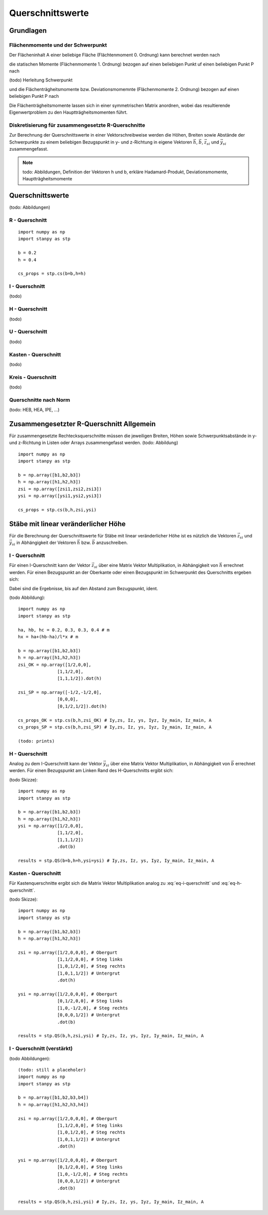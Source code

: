 
*****************
Querschnittswerte
*****************
Grundlagen
==========
Flächenmomente und der Schwerpunkt
----------------------------------
Der Flächeninhalt A einer beliebige Fläche (Flächtenmoment 0. Ordnung) kann berechnet werden nach

.. math::
    :label: flaeche

    A = \int_A~dA

die statischen Momente (Flächenmomente 1. Ordnung) bezogen auf einen beliebigen Punkt uf einen beliebigen Punkt P nach 

.. math::
    :label: statischen_momente

    S_{p,y} = \int_A (y-y_p)~dA \quad S_{p,z} = \int_A (z-z_p)~dA

(todo)
Herleitung Schwerpunkt

und die Flächenträgheitsmomente bzw. Deviationsmomemnte (Flächenmomente 2. Ordnung) bezogen auf einen beliebigen Punkt P nach

.. math::
    :label: flaechenträgheitsmomente

    I_{p,yy} = \int_A (y-y_p)^2~dA \quad I_{p,zz} = \int_A (z-z_p)^2~dA \quad I_{p,yz} = I_{p,zy} = \int_A (y-y_p)(z-z_p)~dA

Die Flächenträgheitsmomente lassen sich in einer symmetrischen Matrix anordnen, wobei das resultierende Eigenwertproblem zu den Hauptträgheitsmomenten führt.

.. math::
    :label: eigenwert

    \mathbf{I_p}&=\left[\begin{array}{cc}
                            I_{p,yy}&I_{p,yz}\\
                            I_{p,zy}&I_{p,zz}
                            \end{array}
                            \right] \qquad \det{\mathbf{I_p}} - \text{diag}(\lambda) &= 0 

Diskretisierung für zusammengesetzte R-Querschnitte
---------------------------------------------------
Zur Berechnung der Querschnittswerte in einer Vektorschreibweise werden die Höhen, Breiten sowie Abstände der Schwerpunkte zu einem beliebigen Bezugspunkt in y- und z-Richtung 
in eigene Vektoren :math:`\vec{h}`, :math:`\vec{b}`, :math:`\vec{z_{si}}` und :math:`\vec{y_{si}}` zusammengefasst.

.. math::
    :label: querschnittswerte

    \vec{A} &= \vec{b} \odot \vec{h}\qquad
    A = \vec{b} \cdot \vec{h}\\[1em]
    z_s &= \frac{\vec{A} \cdot \vec{z_{si}}}{\vec{b} \cdot \vec{h}}=\frac{\vec{A} \cdot \vec{z_{si}}}{A}\qquad
    y_s = \frac{\vec{A} \cdot \vec{y_{si}}}{\vec{b} \cdot \vec{h}}=\frac{\vec{A} \cdot \vec{y_{si}}}{A}\\[1em]
    I_y &= \frac{\vec{b}\cdot\vec{h}^{\circ 3}}{12}+\vec{A}\cdot\vec{z_{si}}-z_s\cdot\vec{A}\cdot\vec{z_{si}}\qquad
    I_z = \frac{\vec{b}^{\circ 3}\cdot\vec{h}}{12}+\vec{A}\cdot\vec{y_{si}}-z_s\cdot\vec{A}\cdot\vec{y_{si}}\\[1em]

.. Note:: 
    todo: Abbildungen, Definition der Vektoren h und b, erkläre Hadamard-Produkt, Deviationsmomente, Hauptträgheitsmomente

Querschnittswerte
=================

(todo: Abbildungen)

R - Querschnitt
---------------
::

    import numpy as np
    import stanpy as stp

    b = 0.2 
    h = 0.4
    
    cs_props = stp.cs(b=b,h=h)

I - Querschnitt
---------------
(todo)

H - Querschnitt
---------------
(todo)

U - Querschnitt
---------------
(todo)

Kasten - Querschnitt
--------------------
(todo)

Kreis - Querschnitt
-------------------
(todo)

Querschnitte nach Norm
----------------------
(todo: HEB, HEA, IPE, ...)

Zusammengesetzter R-Querschnitt Allgemein
=========================================
Für zusammengesetzte Rechtecksquerschnitte müssen die jeweiligen Breiten, Höhen 
sowie Schwerpunktsabstände in y- und z-Richtung in Listen oder Arrays zusammengefasst werden. (todo: Abbildung)
::

    import numpy as np
    import stanpy as stp

    b = np.array([b1,b2,b3])
    h = np.array([h1,h2,h3])
    zsi = np.array([zsi1,zsi2,zsi3])
    ysi = np.array([ysi1,ysi2,ysi3])
    
    cs_props = stp.cs(b,h,zsi,ysi)

Stäbe mit linear veränderlicher Höhe
====================================
Für die Berechnung der Querschnittswerte für Stäbe mit linear veränderlicher Höhe ist es nützlich die Vektoren :math:`\vec{z_{si}}` und :math:`\vec{y_{si}}` 
in Abhängigkeit der Vektoren :math:`\vec{h}` bzw. :math:`\vec{b}` anzuschreiben. 

I - Querschnitt
---------------
Für einen I-Querschnitt kann der Vektor :math:`\vec{z_{si}}` über eine Matrix Vektor Multiplikation, 
in Abhängigkeit von :math:`\vec{h}` errechnet werden. 
Für einen Bezugspunkt an der Oberkante oder einen Bezugspunkt im Schwerpunkt des Querschnitts ergeben sich:

.. math::
    :label: eq-i-querschnitt

    \vec{z_{si,OK}}=\left[\begin{array}{ccc}
                            1/2&0&0\\
                            1&1/2&0\\
                            1&1&1/2
                            \end{array}
                            \right]\cdot\vec{h} \quad \text{bzw.} \quad
    \vec{z_{si,SP}}=\left[\begin{array}{ccc}
                        -1/2&-1/2&0\\
                        0&0&0\\
                        0&1/2&1/2
                        \end{array}
                        \right]\cdot\vec{h}

Dabei sind die Ergebnisse, bis auf den Abstand zum Bezugspunkt, ident.

(todo Abbildung)::

    import numpy as np
    import stanpy as stp

    ha, hb, hc = 0.2, 0.3, 0.3, 0.4 # m 
    hx = ha+(hb-ha)/l*x # m 

    b = np.array([b1,b2,b3])
    h = np.array([h1,h2,h3])
    zsi_OK = np.array([1/2,0,0],
                   [1,1/2,0],
                   [1,1,1/2]).dot(h)

    zsi_SP = np.array([-1/2,-1/2,0],
                   [0,0,0],
                   [0,1/2,1/2]).dot(h)   

    cs_props_OK = stp.cs(b,h,zsi_OK) # Iy,zs, Iz, ys, Iyz, Iy_main, Iz_main, A
    cs_props_SP = stp.cs(b,h,zsi_SP) # Iy,zs, Iz, ys, Iyz, Iy_main, Iz_main, A

    (todo: prints)
 
H - Querschnitt
---------------
Analog zu dem I-Querschnitt kann der Vektor :math:`\vec{y_{si}}` über eine Matrix Vektor Multiplikation, 
in Abhängigkeit von :math:`\vec{b}` errechnet werden. 
Für einen Bezugspunkt am Linken Rand des H-Querschnitts ergibt sich:

.. math::
    :label: eq-h-querschnitt

    \vec{y_{si}}=\left[\begin{array}{ccc}
                            1/2&0&0\\
                            1&1/2&0\\
                            1&1&1/2
                            \end{array}
                            \right]\cdot\vec{b}

(todo Skizze)::

    import numpy as np
    import stanpy as stp

    b = np.array([b1,b2,b3])
    h = np.array([h1,h2,h3])
    ysi = np.array([1/2,0,0], 
                   [1,1/2,0],
                   [1,1,1/2])
                   .dot(b)   
    
    results = stp.QS(b=b,h=h,ysi=ysi) # Iy,zs, Iz, ys, Iyz, Iy_main, Iz_main, A

Kasten - Querschnitt
--------------------
Für Kastenquerschnitte ergibt sich die Matrix Vektor Multiplikation analog zu :eq:`eq-i-querschnitt` und :eq:`eq-h-querschnitt`.

.. math::
    :label: eq-kasten-querschnitt

    \vec{z_{si}}=\left[\begin{array}{cccc}
                            1/2&0&0&0\\
                            1&1/2&0&0\\
                            1&0&1/2&0\\
                            1&0&1&1/2
                            \end{array}
                            \right]\cdot\vec{h} \qquad
    \vec{y_{si}}=\left[\begin{array}{cccc}
                            1/2&0&0&0\\
                            0&1/2&0&0\\
                            1&0&-1/2&0\\
                            0&0&0&1/2
                            \end{array}
                            \right]\cdot\vec{b}

(todo Skizze)::

    import numpy as np
    import stanpy as stp

    b = np.array([b1,b2,b3])
    h = np.array([h1,h2,h3])

    zsi = np.array([1/2,0,0,0], # Obergurt
                   [1,1/2,0,0], # Steg links
                   [1,0,1/2,0], # Steg rechts
                   [1,0,1,1/2]) # Untergrut
                   .dot(h)   
    
    ysi = np.array([1/2,0,0,0], # Obergurt
                   [0,1/2,0,0], # Steg links
                   [1,0,-1/2,0], # Steg rechts
                   [0,0,0,1/2]) # Untergrut
                   .dot(b)   

    results = stp.QS(b,h,zsi,ysi) # Iy,zs, Iz, ys, Iyz, Iy_main, Iz_main, A

I - Querschnitt (verstärkt)
---------------------------
(todo Abbildungen)::

    (todo: still a placeholer)
    import numpy as np
    import stanpy as stp

    b = np.array([b1,b2,b3,b4])
    h = np.array([h1,h2,h3,h4])

    zsi = np.array([1/2,0,0,0], # Obergurt
                   [1,1/2,0,0], # Steg links
                   [1,0,1/2,0], # Steg rechts
                   [1,0,1,1/2]) # Untergrut
                   .dot(h)   
    
    ysi = np.array([1/2,0,0,0], # Obergurt
                   [0,1/2,0,0], # Steg links
                   [1,0,-1/2,0], # Steg rechts
                   [0,0,0,1/2]) # Untergrut
                   .dot(b)   

    results = stp.QS(b,h,zsi,ysi) # Iy,zs, Iz, ys, Iyz, Iy_main, Iz_main, A

.. meta::
    :description lang=de:
        Examples of document structure features in pydata-sphinx-theme.